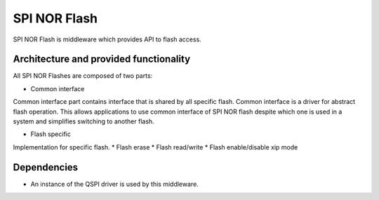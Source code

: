 SPI NOR Flash
==================

SPI NOR Flash is middleware which provides API to flash access.


Architecture and provided functionality
---------------------------------------

All SPI NOR Flashes are composed of two parts:

* Common interface

Common interface part contains interface that is shared by all specific flash. 
Common interface is a driver for abstract flash operation. This allows applications
to use common interface of SPI NOR flash despite which one is used in a system
and simplifies switching to another flash.

* Flash specific

Implementation for specific flash.
* Flash erase
* Flash read/write
* Flash enable/disable xip mode

Dependencies
------------

* An instance of the QSPI driver is used by this middleware.

